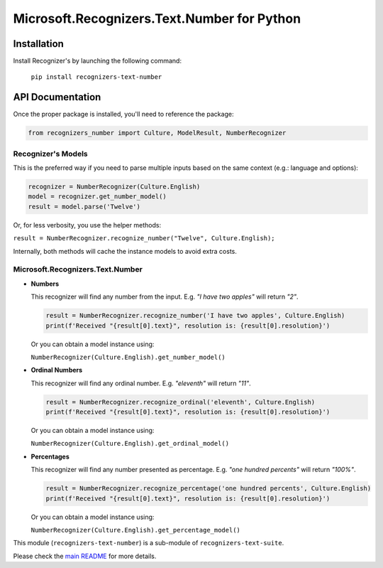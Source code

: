 =============================================
Microsoft.Recognizers.Text.Number for Python
=============================================

Installation
------------
Install Recognizer's by launching the following command:

   ``pip install recognizers-text-number``

API Documentation
-----------------
Once the proper package is installed, you'll need to reference the package:

.. code-block:: python

  from recognizers_number import Culture, ModelResult, NumberRecognizer

Recognizer's Models
~~~~~~~~~~~~~~~~~~~
This is the preferred way if you need to parse multiple inputs based on the same context (e.g.: language and options):

.. code-block:: python 

   recognizer = NumberRecognizer(Culture.English) 
   model = recognizer.get_number_model() 
   result = model.parse('Twelve')

Or, for less verbosity, you use the helper methods:

``result = NumberRecognizer.recognize_number("Twelve", Culture.English);``

Internally, both methods will cache the instance models to avoid extra
costs.

Microsoft.Recognizers.Text.Number
~~~~~~~~~~~~~~~~~~~~~~~~~~~~~~~~~

-  **Numbers**

   This recognizer will find any number from the input. E.g. *"I have
   two apples"* will return *"2"*.

   .. code-block:: python 

    result = NumberRecognizer.recognize_number('I have two apples', Culture.English)
    print(f'Received "{result[0].text}", resolution is: {result[0].resolution}')

   Or you can obtain a model instance using:

   ``NumberRecognizer(Culture.English).get_number_model()``

-  **Ordinal Numbers**

   This recognizer will find any ordinal number. E.g. *"eleventh"* will
   return *"11"*.

   .. code-block:: python 

    result = NumberRecognizer.recognize_ordinal('eleventh', Culture.English)
    print(f'Received "{result[0].text}", resolution is: {result[0].resolution}')

   Or you can obtain a model instance using:

   ``NumberRecognizer(Culture.English).get_ordinal_model()``

-  **Percentages**

   This recognizer will find any number presented as percentage. E.g.
   *"one hundred percents"* will return *"100%"*.

   .. code-block:: python 

    result = NumberRecognizer.recognize_percentage('one hundred percents', Culture.English)
    print(f'Received "{result[0].text}", resolution is: {result[0].resolution}')

   Or you can obtain a model instance using:

   ``NumberRecognizer(Culture.English).get_percentage_model()``


This module (``recognizers-text-number``) is a sub-module of
``recognizers-text-suite``.

Please check the `main README`_ for more details.

.. _main README: https://github.com/Microsoft/Recognizers-Text/tree/master/Python